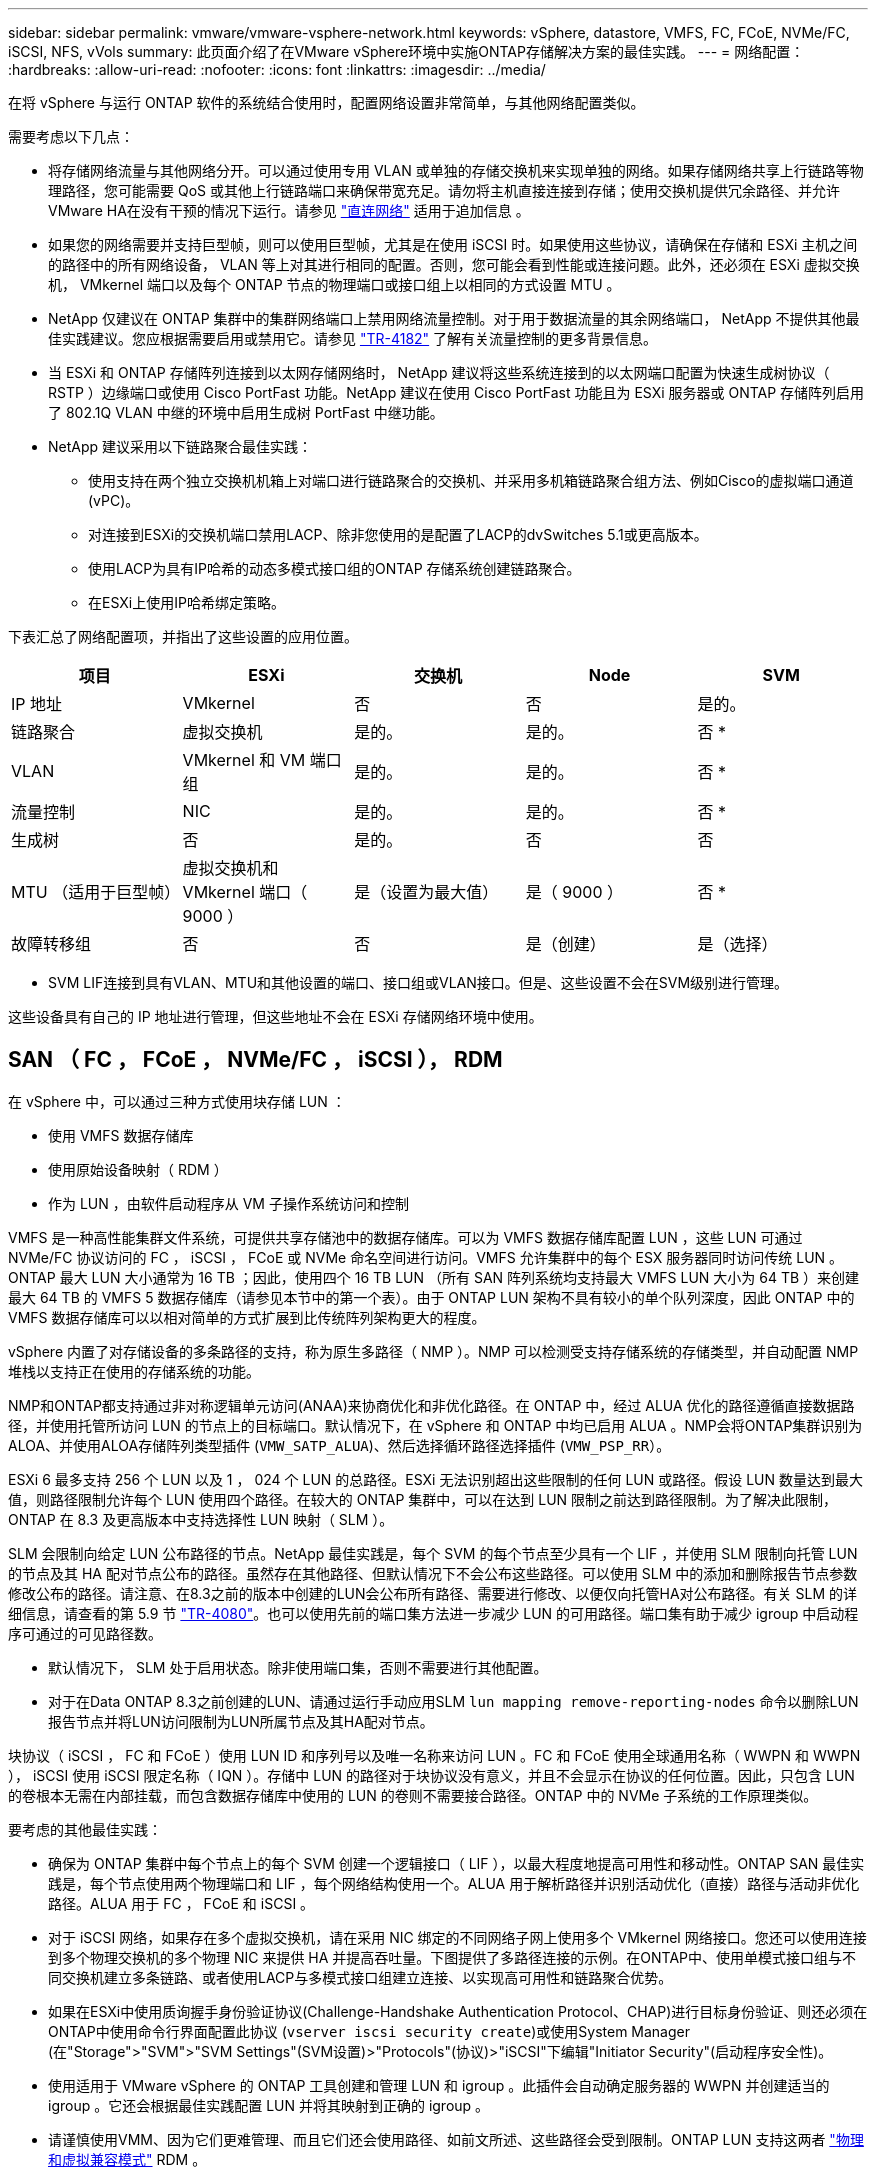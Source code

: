 ---
sidebar: sidebar 
permalink: vmware/vmware-vsphere-network.html 
keywords: vSphere, datastore, VMFS, FC, FCoE, NVMe/FC, iSCSI, NFS, vVols 
summary: 此页面介绍了在VMware vSphere环境中实施ONTAP存储解决方案的最佳实践。 
---
= 网络配置：
:hardbreaks:
:allow-uri-read: 
:nofooter: 
:icons: font
:linkattrs: 
:imagesdir: ../media/


[role="lead"]
在将 vSphere 与运行 ONTAP 软件的系统结合使用时，配置网络设置非常简单，与其他网络配置类似。

需要考虑以下几点：

* 将存储网络流量与其他网络分开。可以通过使用专用 VLAN 或单独的存储交换机来实现单独的网络。如果存储网络共享上行链路等物理路径，您可能需要 QoS 或其他上行链路端口来确保带宽充足。请勿将主机直接连接到存储；使用交换机提供冗余路径、并允许VMware HA在没有干预的情况下运行。请参见 link:vmware-vsphere-network.html["直连网络"] 适用于追加信息 。
* 如果您的网络需要并支持巨型帧，则可以使用巨型帧，尤其是在使用 iSCSI 时。如果使用这些协议，请确保在存储和 ESXi 主机之间的路径中的所有网络设备， VLAN 等上对其进行相同的配置。否则，您可能会看到性能或连接问题。此外，还必须在 ESXi 虚拟交换机， VMkernel 端口以及每个 ONTAP 节点的物理端口或接口组上以相同的方式设置 MTU 。
* NetApp 仅建议在 ONTAP 集群中的集群网络端口上禁用网络流量控制。对于用于数据流量的其余网络端口， NetApp 不提供其他最佳实践建议。您应根据需要启用或禁用它。请参见 http://www.netapp.com/us/media/tr-4182.pdf["TR-4182"^] 了解有关流量控制的更多背景信息。
* 当 ESXi 和 ONTAP 存储阵列连接到以太网存储网络时， NetApp 建议将这些系统连接到的以太网端口配置为快速生成树协议（ RSTP ）边缘端口或使用 Cisco PortFast 功能。NetApp 建议在使用 Cisco PortFast 功能且为 ESXi 服务器或 ONTAP 存储阵列启用了 802.1Q VLAN 中继的环境中启用生成树 PortFast 中继功能。
* NetApp 建议采用以下链路聚合最佳实践：
+
** 使用支持在两个独立交换机机箱上对端口进行链路聚合的交换机、并采用多机箱链路聚合组方法、例如Cisco的虚拟端口通道(vPC)。
** 对连接到ESXi的交换机端口禁用LACP、除非您使用的是配置了LACP的dvSwitches 5.1或更高版本。
** 使用LACP为具有IP哈希的动态多模式接口组的ONTAP 存储系统创建链路聚合。
** 在ESXi上使用IP哈希绑定策略。




下表汇总了网络配置项，并指出了这些设置的应用位置。

|===
| 项目 | ESXi | 交换机 | Node | SVM 


| IP 地址 | VMkernel | 否 | 否 | 是的。 


| 链路聚合 | 虚拟交换机 | 是的。 | 是的。 | 否 * 


| VLAN | VMkernel 和 VM 端口组 | 是的。 | 是的。 | 否 * 


| 流量控制 | NIC | 是的。 | 是的。 | 否 * 


| 生成树 | 否 | 是的。 | 否 | 否 


| MTU （适用于巨型帧） | 虚拟交换机和 VMkernel 端口（ 9000 ） | 是（设置为最大值） | 是（ 9000 ） | 否 * 


| 故障转移组 | 否 | 否 | 是（创建） | 是（选择） 
|===
* SVM LIF连接到具有VLAN、MTU和其他设置的端口、接口组或VLAN接口。但是、这些设置不会在SVM级别进行管理。

这些设备具有自己的 IP 地址进行管理，但这些地址不会在 ESXi 存储网络环境中使用。



== SAN （ FC ， FCoE ， NVMe/FC ， iSCSI ）， RDM

在 vSphere 中，可以通过三种方式使用块存储 LUN ：

* 使用 VMFS 数据存储库
* 使用原始设备映射（ RDM ）
* 作为 LUN ，由软件启动程序从 VM 子操作系统访问和控制


VMFS 是一种高性能集群文件系统，可提供共享存储池中的数据存储库。可以为 VMFS 数据存储库配置 LUN ，这些 LUN 可通过 NVMe/FC 协议访问的 FC ， iSCSI ， FCoE 或 NVMe 命名空间进行访问。VMFS 允许集群中的每个 ESX 服务器同时访问传统 LUN 。ONTAP 最大 LUN 大小通常为 16 TB ；因此，使用四个 16 TB LUN （所有 SAN 阵列系统均支持最大 VMFS LUN 大小为 64 TB ）来创建最大 64 TB 的 VMFS 5 数据存储库（请参见本节中的第一个表）。由于 ONTAP LUN 架构不具有较小的单个队列深度，因此 ONTAP 中的 VMFS 数据存储库可以以相对简单的方式扩展到比传统阵列架构更大的程度。

vSphere 内置了对存储设备的多条路径的支持，称为原生多路径（ NMP ）。NMP 可以检测受支持存储系统的存储类型，并自动配置 NMP 堆栈以支持正在使用的存储系统的功能。

NMP和ONTAP都支持通过非对称逻辑单元访问(ANAA)来协商优化和非优化路径。在 ONTAP 中，经过 ALUA 优化的路径遵循直接数据路径，并使用托管所访问 LUN 的节点上的目标端口。默认情况下，在 vSphere 和 ONTAP 中均已启用 ALUA 。NMP会将ONTAP集群识别为ALOA、并使用ALOA存储阵列类型插件 (`VMW_SATP_ALUA`)、然后选择循环路径选择插件 (`VMW_PSP_RR`）。

ESXi 6 最多支持 256 个 LUN 以及 1 ， 024 个 LUN 的总路径。ESXi 无法识别超出这些限制的任何 LUN 或路径。假设 LUN 数量达到最大值，则路径限制允许每个 LUN 使用四个路径。在较大的 ONTAP 集群中，可以在达到 LUN 限制之前达到路径限制。为了解决此限制， ONTAP 在 8.3 及更高版本中支持选择性 LUN 映射（ SLM ）。

SLM 会限制向给定 LUN 公布路径的节点。NetApp 最佳实践是，每个 SVM 的每个节点至少具有一个 LIF ，并使用 SLM 限制向托管 LUN 的节点及其 HA 配对节点公布的路径。虽然存在其他路径、但默认情况下不会公布这些路径。可以使用 SLM 中的添加和删除报告节点参数修改公布的路径。请注意、在8.3之前的版本中创建的LUN会公布所有路径、需要进行修改、以便仅向托管HA对公布路径。有关 SLM 的详细信息，请查看的第 5.9 节 http://www.netapp.com/us/media/tr-4080.pdf["TR-4080"^]。也可以使用先前的端口集方法进一步减少 LUN 的可用路径。端口集有助于减少 igroup 中启动程序可通过的可见路径数。

* 默认情况下， SLM 处于启用状态。除非使用端口集，否则不需要进行其他配置。
* 对于在Data ONTAP 8.3之前创建的LUN、请通过运行手动应用SLM `lun mapping remove-reporting-nodes` 命令以删除LUN报告节点并将LUN访问限制为LUN所属节点及其HA配对节点。


块协议（ iSCSI ， FC 和 FCoE ）使用 LUN ID 和序列号以及唯一名称来访问 LUN 。FC 和 FCoE 使用全球通用名称（ WWPN 和 WWPN ）， iSCSI 使用 iSCSI 限定名称（ IQN ）。存储中 LUN 的路径对于块协议没有意义，并且不会显示在协议的任何位置。因此，只包含 LUN 的卷根本无需在内部挂载，而包含数据存储库中使用的 LUN 的卷则不需要接合路径。ONTAP 中的 NVMe 子系统的工作原理类似。

要考虑的其他最佳实践：

* 确保为 ONTAP 集群中每个节点上的每个 SVM 创建一个逻辑接口（ LIF ），以最大程度地提高可用性和移动性。ONTAP SAN 最佳实践是，每个节点使用两个物理端口和 LIF ，每个网络结构使用一个。ALUA 用于解析路径并识别活动优化（直接）路径与活动非优化路径。ALUA 用于 FC ， FCoE 和 iSCSI 。
* 对于 iSCSI 网络，如果存在多个虚拟交换机，请在采用 NIC 绑定的不同网络子网上使用多个 VMkernel 网络接口。您还可以使用连接到多个物理交换机的多个物理 NIC 来提供 HA 并提高吞吐量。下图提供了多路径连接的示例。在ONTAP中、使用单模式接口组与不同交换机建立多条链路、或者使用LACP与多模式接口组建立连接、以实现高可用性和链路聚合优势。
* 如果在ESXi中使用质询握手身份验证协议(Challenge-Handshake Authentication Protocol、CHAP)进行目标身份验证、则还必须在ONTAP中使用命令行界面配置此协议 (`vserver iscsi security create`)或使用System Manager (在"Storage">"SVM">"SVM Settings"(SVM设置)>"Protocols"(协议)>"iSCSI"下编辑"Initiator Security"(启动程序安全性)。
* 使用适用于 VMware vSphere 的 ONTAP 工具创建和管理 LUN 和 igroup 。此插件会自动确定服务器的 WWPN 并创建适当的 igroup 。它还会根据最佳实践配置 LUN 并将其映射到正确的 igroup 。
* 请谨慎使用VMM、因为它们更难管理、而且它们还会使用路径、如前文所述、这些路径会受到限制。ONTAP LUN 支持这两者 https://kb.vmware.com/s/article/2009226["物理和虚拟兼容模式"^] RDM 。
* 有关将 NVMe/FC 与 vSphere 7.0 结合使用的详细信息，请参见此部分 https://docs.netapp.com/us-en/ontap-sanhost/nvme_esxi_7.html["《 ONTAP NVMe/FC 主机配置指南》"^] 和 http://www.netapp.com/us/media/tr-4684.pdf["TR-4684."^]。下图显示了从vSphere主机到ONTAP LUN的多路径连接。


image:vsphere_ontap_image2.png["多路径连接"]



== NFS

通过 vSphere ，客户可以使用企业级 NFS 阵列为 ESXi 集群中的所有节点提供对数据存储库的并发访问。如数据存储库一节所述，在将 NFS 与 vSphere 结合使用时，可以获得一些易用性和存储效率可见性优势。

将 ONTAP NFS 与 vSphere 结合使用时，建议采用以下最佳实践：

* 为 ONTAP 集群中每个节点上的每个 SVM 使用一个逻辑接口（ LIF ）。不再需要以往为每个数据存储库建议的 LIF 。虽然直接访问(LIF和同一节点上的数据存储库)是最佳选择、但无需担心间接访问、因为对性能的影响通常很小(微秒)。
* 当前支持的所有VMware vSphere版本均可同时使用NFS v3和v4.1。vSphere 8.0 Update 2 for NFS v3新增了对nconnect的官方支持。对于NFS v4.1、vSphere仍支持会话中继、Kerberos身份验证和具有完整性的Kerberos身份验证。请务必注意、会话中继需要ONTAP 9.14.1或更高版本。您可以通过了解有关nconnect功能及其如何提高性能的更多信息 link:https://docs.netapp.com/us-en/netapp-solutions/virtualization/vmware-vsphere8-nfsv3-nconnect.html["NetApp和VMware的NFSv3 nConnect功能"]。


值得注意的是、NFSv3和NFSv4.1使用不同的锁定机制。NFSv3使用客户端锁定、而NFSv4.1使用服务器端锁定。虽然ONTAP卷可以通过这两种协议导出、但ESXi只能通过一种协议挂载数据存储库。但是、这并不意味着其他ESXi主机不能通过其他版本挂载同一数据存储库。为了避免出现任何问题、请务必指定挂载时要使用的协议版本、以确保所有主机使用相同版本、从而使用相同的锁定模式。请务必避免在主机之间混用NFS版本。如果可能、请使用主机配置文件检查合规性。
**由于NFSv3和NFSv4.1之间不会自动转换数据存储库，因此请创建一个新的NFSv4.1数据存储库并使用Storage vMotion将VM迁移到新数据存储库。
**请参阅中的NFS v4.1互操作性表说明 link:https://mysupport.netapp.com/matrix/["NetApp 互操作性表工具"^] 支持所需的特定 ESXi 修补程序级别。
* NFS导出策略用于控制vSphere主机的访问。您可以对多个卷（数据存储库）使用一个策略。对于 NFSv3 ， ESXi 使用 sys （ UNIX ）安全模式，并需要根挂载选项来执行 VM 。在 ONTAP 中，此选项称为超级用户，使用超级用户选项时，无需指定匿名用户 ID 。请注意、的导出策略规则具有不同的值 `-anon` 和 `-allow-suid` ONTAP 工具是否存在发生原因 SVM发现问题。下面是一个策略示例：
**访问协议：nfs3.
**客户端匹配规范：192.168.42.21
** RO访问规则：sys.
** RW访问规则：sys.
**匿名UID
**超级用户：sys
*如果使用适用于VMware VAAI的NetApp NFS插件、则此协议应设置为 `nfs` 创建或修改导出策略规则时。要使VAAI副本卸载正常工作、需要使用NFSv4协议、并将协议指定为 `nfs` 自动包括NFSv3和NFSv4版本。
* NFS数据存储库卷从SVM的根卷接合；因此、ESXi还必须有权访问根卷以导航和挂载数据存储库卷。根卷以及嵌套了数据存储库卷接合的任何其他卷的导出策略必须包含一条或多条适用于ESXi服务器的规则、以便为其授予只读访问权限。下面是根卷的示例策略、该策略也使用VAAI插件：
**访问协议：NFS (包括nfs3和nfs4)
**客户端匹配规范：192.168.42.21
** RO访问规则：sys.
** RW Access Rule：Never (根卷的最佳安全性)
**匿名UID
**超级用户：sys (使用VAAI的根卷也需要此功能)
*使用适用于VMware vSphere的ONTAP工具(最重要的最佳实践)：
**使用适用于VMware vSphere的ONTAP工具配置数据存储库，因为这样可以简化导出策略的自动管理。
**使用此插件为VMware集群创建数据存储库时，请选择此集群，而不是单个ESX服务器。选择此选项会将数据存储库自动挂载到集群中的所有主机。
**使用插件挂载功能将现有数据存储库应用于新服务器。
**如果不使用适用于VMware vSphere的ONTAP工具，请对所有服务器或需要额外访问控制的每个服务器群集使用一个导出策略。
*虽然ONTAP提供了一种灵活的卷命名空间结构、可通过接合将卷排列在树中、但此方法对于vSphere没有任何价值。无论存储的命名空间层次结构如何，它都会在数据存储库的根目录下为每个 VM 创建一个目录。因此，最佳实践是，只需将 vSphere 卷的接合路径挂载到 SVM 的根卷，即适用于 VMware vSphere 的 ONTAP 工具如何配置数据存储库。如果没有嵌套的接合路径，也意味着任何卷都不依赖于根卷以外的任何卷，即使有意使某个卷脱机或销毁该卷，也不会影响指向其他卷的路径。
*对于NFS数据存储库上的NTFS分区、块大小为4k即可。下图显示了从 vSphere 主机到 ONTAP NFS 数据存储库的连接。

image:vsphere_ontap_image3.png["从vSphere主机连接到ONTAP NFS数据存储库"]

下表列出了 NFS 版本和支持的功能。

|===
| vSphere 功能 | NFSv3 | NFSv4.1 


| VMotion 和 Storage vMotion | 是的。 | 是的。 


| 高可用性 | 是的。 | 是的。 


| 容错 | 是的。 | 是的。 


| DRS | 是的。 | 是的。 


| 主机配置文件 | 是的。 | 是的。 


| 存储 DRS | 是的。 | 否 


| 存储 I/O 控制 | 是的。 | 否 


| SRM | 是的。 | 否 


| 虚拟卷 | 是的。 | 否 


| 硬件加速（ VAAI ） | 是的。 | 是的。 


| Kerberos 身份验证 | 否 | 是（在 vSphere 6.5 及更高版本中进行了增强，可支持 AES ， krb5i ） 


| 多路径支持 | 否 | 是(ONTAP 9.14.1) 
|===


== 直连网络

存储管理员有时倾向于通过从配置中删除网络交换机来简化其基础架构。在某些情况下、可以支持此功能。



=== iSCSI和NVMe/TCP

使用iSCSI或NVMe/TCP的主机可以直接连接到存储系统并正常运行。原因是路径问题。直接连接到两个不同的存储控制器会导致数据流有两条独立的路径。丢失路径、端口或控制器不会阻止使用另一个路径。



=== NFS

可以使用直连NFS存储、但有一个重大限制—如果没有大量的脚本编写工作、故障转移将无法正常工作、这是客户的责任。

直连NFS存储的无中断故障转移之所以复杂、是因为本地操作系统上会发生路由。例如、假设主机的IP地址为192.168.1.1/24、并且直接连接到IP地址为192.168.1.50/24的ONTAP控制器。在故障转移期间、该192.168.1.50地址可以故障转移到另一个控制器、并且该地址可供主机使用、但主机如何检测到它的存在？原来的192.168.1.1地址仍然位于不再连接到操作系统的主机NIC上。发往192.168.1.50的流量将继续发送到无法运行的网络端口。

第二个操作系统NIC可配置为19 2.168.1.2、并且能够与故障转移的192.168.1.50地址通信、但本地路由表默认使用一个*且仅一个*地址与192.168.1.0/24子网通信。sysadmin可以创建一个脚本框架、用于检测失败的网络连接并更改本地路由表或启动和关闭接口。确切的操作步骤取决于所使用的操作系统。

在实践中、NetApp客户确实使用直连NFS、但通常仅适用于故障转移期间IO暂停的工作负载。使用硬挂载时、暂停期间不应出现任何IO错误。在服务还原之前、IO应挂起、可以通过故障恢复或手动干预在主机上的NIC之间移动IP地址。



=== FC直连

不能使用FC协议将主机直接连接到ONTAP存储系统。原因是使用了NPIV。用于向FC网络标识ONTAP FC端口的WWN使用一种称为NPIV的虚拟化类型。连接到ONTAP系统的任何设备都必须能够识别NPIV WWN。目前没有HBA供应商提供可安装在能够支持NPIV目标的主机中的HBA。
